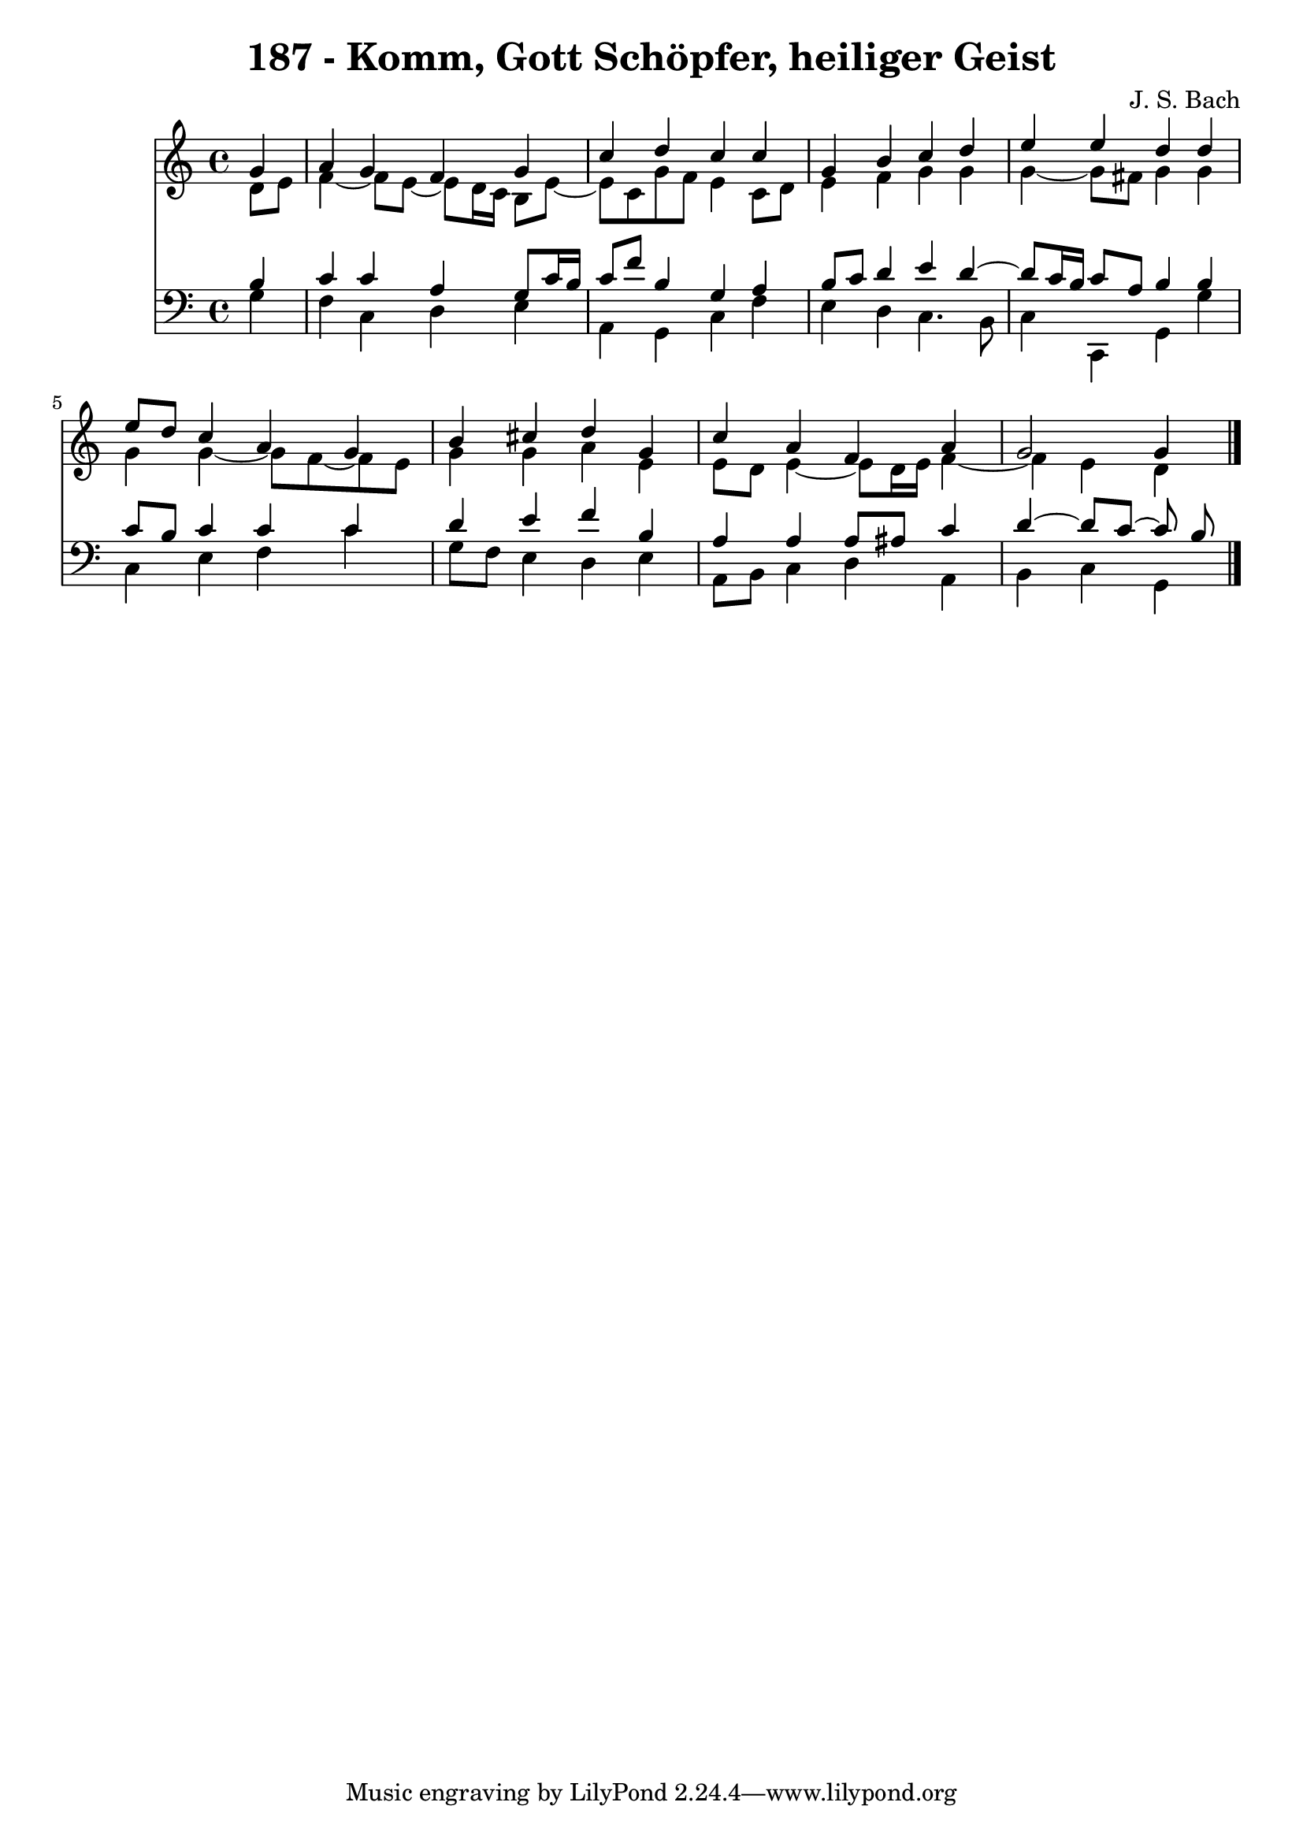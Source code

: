 \version "2.10.33"

\header {
  title = "187 - Komm, Gott Schöpfer, heiliger Geist"
  composer = "J. S. Bach"
}


global = {
  \time 4/4
  \key c \major
}


soprano = \relative c'' {
  \partial 4 g4 
    a4 g4 f4 g4 
  c4 d4 c4 c4 
  g4 b4 c4 d4 
  e4 e4 d4 d4 
  e8 d8 c4 a4 g4   %5
  b4 cis4 d4 g,4 
  c4 a4 f4 a4 
  g2 g4
  
}

alto = \relative c' {
  \partial 4 d8  e8 
    f4~ f8 e~ e d16 c16 b8 e8~ 
  e8 c8 g'8 f8 e4 c8 d8 
  e4 f4 g4 g4 
  g4~ g8 fis g4 g4 
  g4 g4~ g8 f~ f e8   %5
  g4 g4 a4 e4 
  e8 d8 e4~ e8 d16 e16 f4~ 
  f4 e4 d
  
}

tenor = \relative c' {
  \partial 4 b4 
    c4 c4 a4 g8 c16 b16 
  c8 f8 b,4 g4 a4 
  b8 c8 d4 e4 d4~ 
  d8 c16 b16 c8 a8 b4 b4 
  c8 b8 c4 c4 c4   %5
  d4 e4 f4 b,4 
  a4 a4 a8 ais8 c4 
  d4~ d8 c~ c b
  
}

baixo = \relative c' {
  \partial 4 g4 
    f4 c4 d4 e4 
  a,4 g4 c4 f4 
  e4 d4 c4. b8 
  c4 c,4 g'4 g'4 
  c,4 e4 f4 c'4   %5
  g8 f8 e4 d4 e4 
  a,8 b8 c4 d4 a4 
  b4 c4 g
  
}

\score {
  <<
    \new Staff {
      <<
        \global
        \new Voice = "1" { \voiceOne \soprano }
        \new Voice = "2" { \voiceTwo \alto }
      >>
    }
    \new Staff {
      <<
        \global
        \clef "bass"
        \new Voice = "1" {\voiceOne \tenor }
        \new Voice = "2" { \voiceTwo \baixo \bar "|."}
      >>
    }
  >>
}